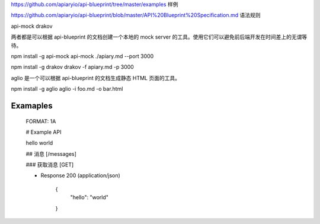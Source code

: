 
https://github.com/apiaryio/api-blueprint/tree/master/examples  样例

https://github.com/apiaryio/api-blueprint/blob/master/API%20Blueprint%20Specification.md 语法规则


api-mock  drakov

两者都是可以根据 api-blueprint 的文档创建一个本地的 mock server 的工具。使用它们可以避免前后端开发在时间差上的无谓等待。

npm install -g api-mock
api-mock ./apiary.md --port 3000

npm install -g drakov
drakov -f apiary.md -p 3000

aglio 是一个可以根据 api-blueprint 的文档生成静态 HTML 页面的工具。

npm install -g aglio
aglio -i foo.md -o bar.html

Examaples
--------

  FORMAT: 1A

  # Example API

  hello world

  ## 消息 [/messages]

  ### 获取消息 [GET]

  + Response 200 (application/json)

          {
            "hello": "world"
          }


